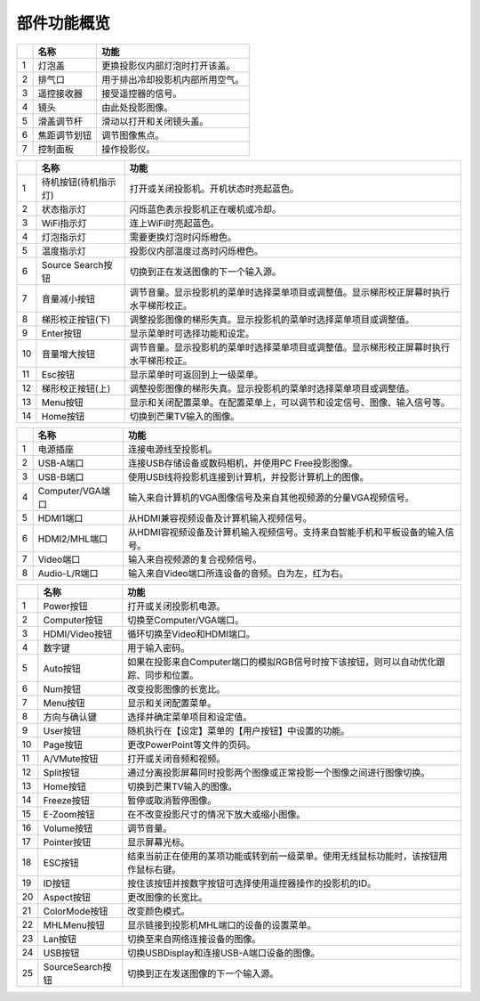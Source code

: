 .. projector_sphinx documentation master file, created by
   sphinx-quickstart on Sat Jan  2 09:30:21 2021.
   You can adapt this file completely to your liking, but it should at least
   contain the root `toctree` directive.

部件功能概览
============================================

.. image:: images/front.png

===  ============  ================================
 \       名称                    功能
===  ============  ================================
1    灯泡盖        更换投影仪内部灯泡时打开该盖。
2    排气口        用于排出冷却投影机内部所用空气。
3    遥控接收器    接受遥控器的信号。
4    镜头          由此处投影图像。
5    滑盖调节杆    滑动以打开和关闭镜头盖。
6    焦距调节划钮  调节图像焦点。
7    控制面板      操作投影仪。
===  ============  ================================

.. image:: images/controller.png

===  ====================  ======================================================================================
 \           名称                                                   功能
===  ====================  ======================================================================================
1    待机按钮(待机指示灯)  打开或关闭投影机。开机状态时亮起蓝色。
2    状态指示灯            闪烁蓝色表示投影机正在暖机或冷却。
3    WiFi指示灯            连上WiFi时亮起蓝色。
4    灯泡指示灯            需要更换灯泡时闪烁橙色。
5    温度指示灯            投影仪内部温度过高时闪烁橙色。
6    Source Search按钮      切换到正在发送图像的下一个输入源。
7    音量减小按钮          调节音量。显示投影机的菜单时选择菜单项目或调整值。显示梯形校正屏幕时执行水平梯形校正。
8    梯形校正按钮(下)      调整投影图像的梯形失真。显示投影机的菜单时选择菜单项目或调整值。
9    Enter按钮             显示菜单时可选择功能和设定。
10   音量增大按钮          调节音量。显示投影机的菜单时选择菜单项目或调整值。显示梯形校正屏幕时执行水平梯形校正。
11   Esc按钮               显示菜单时可返回到上一级菜单。
12   梯形校正按钮(上)      调整投影图像的梯形失真。显示投影机的菜单时选择菜单项目或调整值。
13   Menu按钮              显示和关闭配置菜单。在配置菜单上，可以调节和设定信号、图像、输入信号等。
14   Home按钮              切换到芒果TV输入的图像。
===  ====================  ======================================================================================

.. image:: images/back.png

===  ================  ============================================================================
 \         名称                                            功能
===  ================  ============================================================================
1    电源插座          连接电源线至投影机。
2    USB-A端口         连接USB存储设备或数码相机，并使用PC Free投影图像。
3    USB-B端口         使用USB线将投影机连接到计算机，并投影计算机上的图像。
4    Computer/VGA端口  输入来自计算机的VGA图像信号及来自其他视频源的分量VGA视频信号。
5    HDMI1端口         从HDMI兼容视频设备及计算机输入视频信号。
6    HDMI2/MHL端口     从HDMI容视频设备及计算机输入视频信号。支持来自智能手机和平板设备的输入信号。
7    Video端口         输入来自视频源的复合视频信号。
8    Audio-L/R端口     输入来自Video端口所连设备的音频。白为左，红为右。
===  ================  ============================================================================

.. image:: images/remote.png

===  ================  =====================================================================================
 \         名称                                                功能
===  ================  =====================================================================================
1    Power按钮         打开或关闭投影机电源。
2    Computer按钮      切换至Computer/VGA端口。
3    HDMI/Video按钮    循环切换至Video和HDMI端口。
4    数字键            用于输入密码。
5    Auto按钮          如果在投影来自Computer端口的模拟RGB信号时按下该按钮，则可以自动优化跟踪、同步和位置。
6    Num按钮           改变投影图像的长宽比。
7    Menu按钮          显示和关闭配置菜单。
8    方向与确认键      选择并确定菜单项目和设定值。
9    User按钮          随机执行在【设定】菜单的【用户按钮】中设置的功能。
10   Page按钮          更改PowerPoint等文件的页码。
11   A/VMute按钮       打开或关闭音频和视频。
12   Split按钮         通过分离投影屏幕同时投影两个图像或正常投影一个图像之间进行图像切换。
13   Home按钮          切换到芒果TV输入的图像。
14   Freeze按钮        暂停或取消暂停图像。
15   E-Zoom按钮        在不改变投影尺寸的情况下放大或缩小图像。
16   Volume按钮        调节音量。
17   Pointer按钮       显示屏幕光标。
18   ESC按钮           结束当前正在使用的某项功能或转到前一级菜单。使用无线鼠标功能时，该按钮用作鼠标右键。
19   ID按钮            按住该按钮并按数字按钮可选择使用遥控器操作的投影机的ID。
20   Aspect按钮        更改图像的长宽比。
21   ColorMode按钮     改变颜色模式。
22   MHLMenu按钮       显示链接到投影机MHL端口的设备的设置菜单。
23   Lan按钮           切换至来自网络连接设备的图像。
24   USB按钮           切换USBDisplay和连接USB-A端口设备的图像。
25   SourceSearch按钮  切换到正在发送图像的下一个输入源。
===  ================  =====================================================================================